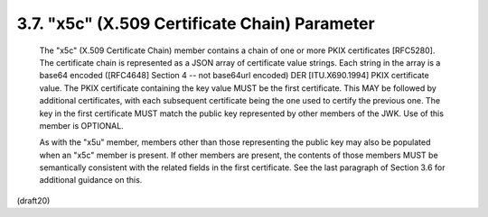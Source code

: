 .. _jwk.x5u:

3.7. "x5c" (X.509 Certificate Chain) Parameter
------------------------------------------------------


   The "x5c" (X.509 Certificate Chain) member contains a chain of one or
   more PKIX certificates [RFC5280].  The certificate chain is
   represented as a JSON array of certificate value strings.  Each
   string in the array is a base64 encoded ([RFC4648] Section 4 -- not
   base64url encoded) DER [ITU.X690.1994] PKIX certificate value.  The
   PKIX certificate containing the key value MUST be the first
   certificate.  This MAY be followed by additional certificates, with
   each subsequent certificate being the one used to certify the
   previous one.  The key in the first certificate MUST match the public
   key represented by other members of the JWK.  Use of this member is
   OPTIONAL.

   As with the "x5u" member, members other than those representing the
   public key may also be populated when an "x5c" member is present.  If
   other members are present, the contents of those members MUST be
   semantically consistent with the related fields in the first
   certificate.  See the last paragraph of Section 3.6 for additional
   guidance on this.

(draft20)
